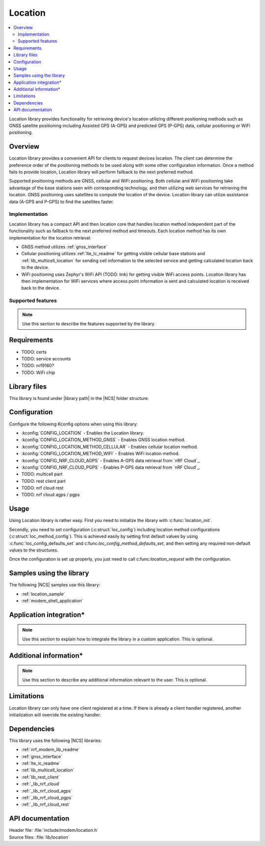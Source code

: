 .. _lib_location:

Location
########

.. contents::
   :local:
   :depth: 2

Location library provides functionality for retrieving device's location utilizing different positioning methods
such as GNSS satellite positioning including Assisted GPS (A-GPS) and predicted GPS (P-GPS) data, cellular positioning or WiFi positioning.

Overview
********

Location library provides a convenient API for clients to request devices location.
The client can determine the preference order of the positioning methods to be used along with some other configuration information.
Once a method fails to provide location, Location library will perform fallback to the next preferred method.

Supported positioning methods are GNSS, cellular and WiFi positioning.
Both cellular and WiFi positioning take advantage of the base stations seen with corresponding technology, and then utilizing web services for retrieving the location.
GNSS positioning uses satellites to compute the location of the device. Location library can utilize assistance data (A-GPS and P-GPS) to find the satellites faster.

Implementation
==============

Location library has a compact API and then location core that handles location method independent part of the functionality such as fallback to the next preferred method and timeouts.
Each location method has its own implementation for the location retrieval:

* GNSS method utilizes :ref:`gnss_interface`
* Cellular positioning utilizes :ref:`lte_lc_readme` for getting visible cellular base stations and :ref:`lib_multicell_location` for sending cell information to the selected service and getting calculated location back to the device.
* WiFi positioning uses Zephyr's WiFi API (TODO: link) for getting visible WiFi access points. Location library has then implementation for WiFi services where access point information is sent and calculated location is received back to the device.

Supported features
==================

.. note::
   Use this section to describe the features supported by the library.

Requirements
************

* TODO: certs
* TODO: service accounts
* TODO: nrf9160?
* TODO: WiFi chip

Library files
*************

.. |library path| replace:: :file:`lib/location`

This library is found under |library path| in the |NCS| folder structure.

Configuration
*************

Configure the following Kconfig options when using this library:

* :kconfig:`CONFIG_LOCATION` - Enables the Location library.
* :kconfig:`CONFIG_LOCATION_METHOD_GNSS` - Enables GNSS location method.
* :kconfig:`CONFIG_LOCATION_METHOD_CELLULAR` - Enables cellular location method.
* :kconfig:`CONFIG_LOCATION_METHOD_WIFI` - Enables WiFi location method.
* :kconfig:`CONFIG_NRF_CLOUD_AGPS` - Enables A-GPS data retrieval from `nRF Cloud`_.
* :kconfig:`CONFIG_NRF_CLOUD_PGPS` - Enables P-GPS data retrieval from `nRF Cloud`_.

* TODO: multicell part
* TODO: rest client part
* TODO: nrf cloud rest
* TODO: nrf cloud agps / pgps

Usage
*****

Using Location library is rather easy. First you need to initialize the library with :c:func:`location_init`.

Secondly, you need to set configuration (:c:struct:`loc_config`) including location method configurations (:c:struct:`loc_method_config`).
This is achieved easily by setting first default values by using :c:func:`loc_config_defaults_set` and c:func:`loc_config_method_defaults_set`,
and then setting any required non-default values to the structures.

Once the configuration is set up properly, you just need to call c:func:`location_request` with the configuration.

Samples using the library
*************************

The following |NCS| samples use this library:

* :ref:`location_sample`
* :ref:`modem_shell_application`

Application integration*
************************

.. note::
   Use this section to explain how to integrate the library in a custom application.
   This is optional.

Additional information*
***********************

.. note::
   Use this section to describe any additional information relevant to the user.
   This is optional.

Limitations
***********

Location library can only have one client registered at a time. If there is already a client handler registered, another initialization will override the existing handler.

Dependencies
************

This library uses the following |NCS| libraries:

* :ref:`nrf_modem_lib_readme`
* :ref:`gnss_interface`
* :ref:`lte_lc_readme`
* :ref:`lib_multicell_location`
* :ref:`lib_rest_client`
* :ref:`_lib_nrf_cloud`
* :ref:`_lib_nrf_cloud_agps`
* :ref:`_lib_nrf_cloud_pgps`
* :ref:`_lib_nrf_cloud_rest`

API documentation
*****************

| Header file: :file:`include/modem/location.h`
| Source files: :file:`lib/location`

.. doxygengroup:: location
   :project: nrf
   :members:
